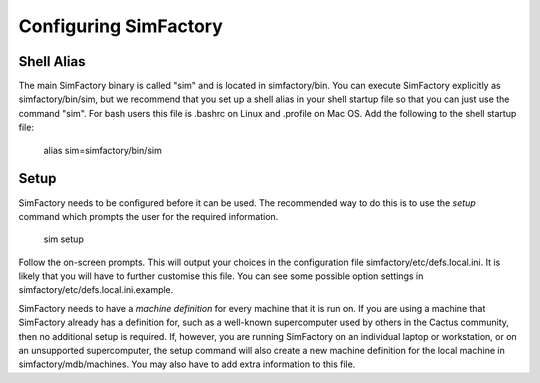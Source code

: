 
Configuring SimFactory
======================

Shell Alias
-----------

The main SimFactory binary is called "sim" and is located in
simfactory/bin.  You can execute SimFactory explicitly as
simfactory/bin/sim, but we recommend that you set up a shell alias in
your shell startup file so that you can just use the command "sim".
For bash users this file is .bashrc on Linux and .profile on Mac OS.
Add the following to the shell startup file:

  alias sim=simfactory/bin/sim

Setup
-----

SimFactory needs to be configured before it can be used.  The
recommended way to do this is to use the *setup* command which prompts
the user for the required information.

  sim setup

Follow the on-screen prompts.  This will output your choices in the
configuration file simfactory/etc/defs.local.ini.  It is likely that
you will have to further customise this file.  You can see some
possible option settings in simfactory/etc/defs.local.ini.example.

SimFactory needs to have a *machine definition* for every machine that
it is run on.  If you are using a machine that SimFactory already has
a definition for, such as a well-known supercomputer used by others in
the Cactus community, then no additional setup is required.  If,
however, you are running SimFactory on an individual laptop or
workstation, or on an unsupported supercomputer, the setup command
will also create a new machine definition for the local machine in
simfactory/mdb/machines.  You may also have to add extra information
to this file.
